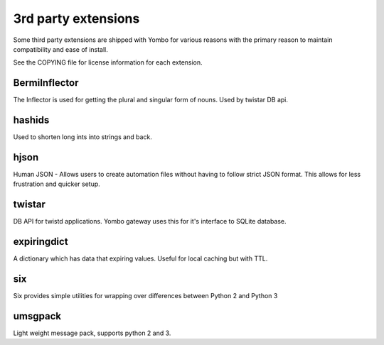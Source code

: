 =====================
3rd party extensions
=====================

Some third party extensions are shipped with Yombo for various reasons with
the primary reason to maintain compatibility and ease of install.

See the COPYING file for license information for each extension.

BermiInflector
---------------

The Inflector is used for getting the plural and singular form of nouns.  Used by
twistar DB api.

hashids
-------
Used to shorten long ints into strings and back.

hjson
------

Human JSON - Allows users to create automation files without having to follow
strict JSON format. This allows for less frustration and quicker setup.

twistar
-------

DB API for twistd applications. Yombo gateway uses this for it's interface to SQLite database.

expiringdict
-------------

A dictionary which has data that expiring values. Useful for local caching but with TTL.

six
---

Six provides simple utilities for wrapping over differences between Python 2 and Python 3

umsgpack
--------

Light weight message pack, supports python 2 and 3.